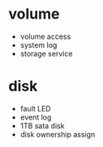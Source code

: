 * volume

- volume access
- system log
- storage service

* disk

- fault LED
- event log
- 1TB sata disk
- disk ownership assign
